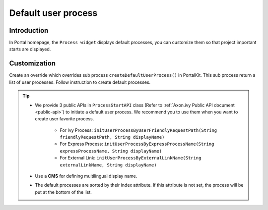 .. _customization-default-user-process:

Default user process
====================

.. _customization-default-user-process-introduction:

Introduction
------------

In Portal homepage, the ``Process widget`` displays default processes,
you can customize them so that project important starts are displayed.

.. _customization-default-user-process-customization:

Customization
-------------

Create an override which overrides sub process
``createDefaultUserProcess()`` in PortalKit. This sub process return a
list of user processes. Follow instruction to create default processes.

|default-user-processes|


.. tip::
    - We provide 3 public APIs in ``ProcessStartAPI`` class (Refer to :ref:`Axon.ivy Public API document <public-api>`) to initiate a default user process.
      We recommend you to use them when you want to create user favorite process.

        + For Ivy Process: ``initUserProcessByUserFriendlyRequestPath(String friendlyRequestPath, String displayName)``
        + For Express Process: ``initUserProcessByExpressProcessName(String expressProcessName, String displayName)``
        + For External Link: ``initUserProcessByExternalLinkName(String externalLinkName, String displayName)``

    - Use a **CMS** for defining multilingual display name.
    - The default processes are sorted by their index attribute. If this attribute is not set, the process will be put at the bottom of the list.

.. |default-user-processes| image:: images/default-user-process/default-user-processes.png